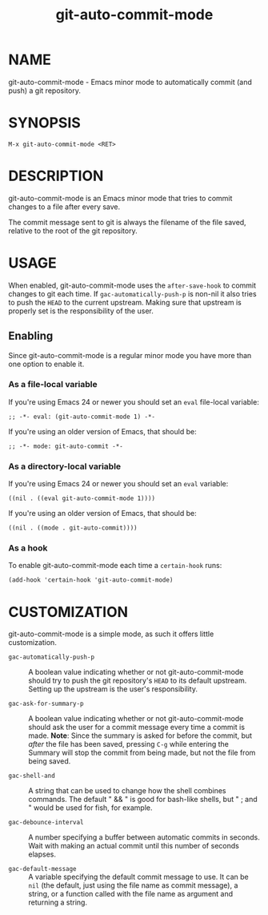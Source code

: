 #+TITLE: git-auto-commit-mode
#+STARTUP: showall

* NAME

  git-auto-commit-mode - Emacs minor mode to automatically commit (and
  push) a git repository.

  [[http://melpa.org/#/git-auto-commit-mode][file:http://melpa.org/packages/git-auto-commit-mode-badge.svg]]
  [[http://stable.melpa.org/#/git-auto-commit-mode][file:http://stable.melpa.org/packages/git-auto-commit-mode-badge.svg]]

* SYNOPSIS

  =M-x git-auto-commit-mode <RET>=

* DESCRIPTION

  git-auto-commit-mode is an Emacs minor mode that tries to commit
  changes to a file after every save.

  The commit message sent to git is always the filename of the file
  saved, relative to the root of the git repository.

* USAGE

  When enabled, git-auto-commit-mode uses the =after-save-hook= to
  commit changes to git each time. If =gac-automatically-push-p= is
  non-nil it also tries to push the ~HEAD~ to the current upstream.
  Making sure that upstream is properly set is the responsibility of
  the user.

** Enabling

   Since git-auto-commit-mode is a regular minor mode you have more
   than one option to enable it.

*** As a file-local variable

    If you're using Emacs 24 or newer you should set an =eval=
    file-local variable:
    #+BEGIN_EXAMPLE
      ;; -*- eval: (git-auto-commit-mode 1) -*-
    #+END_EXAMPLE

    If you're using an older version of Emacs, that should be:
    #+BEGIN_EXAMPLE
      ;; -*- mode: git-auto-commit -*-
    #+END_EXAMPLE

*** As a directory-local variable

    If you're using Emacs 24 or newer you should set an =eval= variable:
    #+BEGIN_EXAMPLE
      ((nil . ((eval git-auto-commit-mode 1))))
    #+END_EXAMPLE

    If you're using an older version of Emacs, that should be:
    #+BEGIN_EXAMPLE
      ((nil . ((mode . git-auto-commit))))
    #+END_EXAMPLE

*** As a hook

    To enable git-auto-commit-mode each time a ~certain-hook~ runs:
    #+BEGIN_EXAMPLE
      (add-hook 'certain-hook 'git-auto-commit-mode)
    #+END_EXAMPLE

* CUSTOMIZATION

  git-auto-commit-mode is a simple mode, as such it offers little
  customization.

  - =gac-automatically-push-p= :: A boolean value indicating whether or
       not git-auto-commit-mode should try to push the git
       repository's ~HEAD~ to its default upstream. Setting up the
       upstream is the user's responsibility.

  - =gac-ask-for-summary-p= :: A boolean value indicating whether or not
       git-auto-commit-mode should ask the user for a commit message every time
       a commit is made. *Note*: Since the summary is asked for before the commit,
       but /after/ the file has been saved, pressing ~C-g~ while entering the
       Summary will stop the commit from being made, but not the file from being
       saved.

  - =gac-shell-and= :: A string that can be used to change how the shell combines
                     commands. The default " && " is good for bash-like shells,
                     but " ; and " would be used for fish, for example.

  - =gac-debounce-interval= :: A number specifying a buffer between automatic
       commits in seconds. Wait with making an actual commit until this number
       of seconds elapses.

  - =gac-default-message= :: A variable specifying the default commit message to
       use. It can be ~nil~ (the default, just using the file name as commit
       message), a string, or a function called with the file name as argument
       and returning a string.



